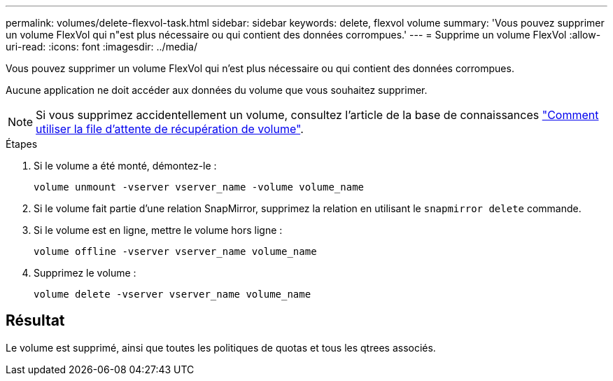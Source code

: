 ---
permalink: volumes/delete-flexvol-task.html 
sidebar: sidebar 
keywords: delete, flexvol volume 
summary: 'Vous pouvez supprimer un volume FlexVol qui n"est plus nécessaire ou qui contient des données corrompues.' 
---
= Supprime un volume FlexVol
:allow-uri-read: 
:icons: font
:imagesdir: ../media/


[role="lead"]
Vous pouvez supprimer un volume FlexVol qui n'est plus nécessaire ou qui contient des données corrompues.

Aucune application ne doit accéder aux données du volume que vous souhaitez supprimer.

[NOTE]
====
Si vous supprimez accidentellement un volume, consultez l'article de la base de connaissances link:https://kb.netapp.com/Advice_and_Troubleshooting/Data_Storage_Software/ONTAP_OS/How_to_use_the_Volume_Recovery_Queue["Comment utiliser la file d'attente de récupération de volume"^].

====
.Étapes
. Si le volume a été monté, démontez-le :
+
`volume unmount -vserver vserver_name -volume volume_name`

. Si le volume fait partie d'une relation SnapMirror, supprimez la relation en utilisant le `snapmirror delete` commande.
. Si le volume est en ligne, mettre le volume hors ligne :
+
`volume offline -vserver vserver_name volume_name`

. Supprimez le volume :
+
`volume delete -vserver vserver_name volume_name`





== Résultat

Le volume est supprimé, ainsi que toutes les politiques de quotas et tous les qtrees associés.
